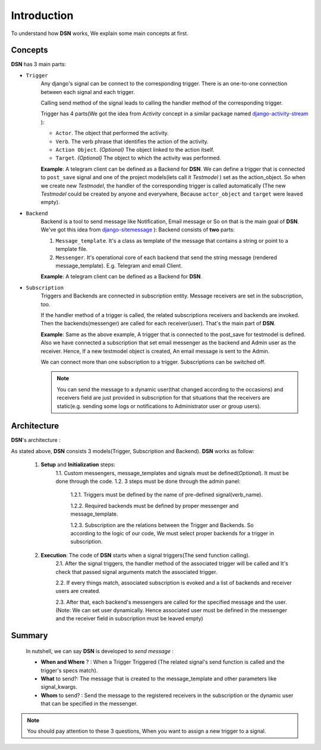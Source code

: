 =========================================
Introduction
=========================================

To understand how **DSN** works, We explain some main concepts at first.

.. _Introduction Concepts:

Concepts
========
**DSN** has 3 main parts:

.. _Introduction Concepts Trigger:

* ``Trigger``
    Any django's signal can be connect to the corresponding trigger. There is an one-to-one connection between each signal and each trigger.

    Calling send method of the signal leads to calling the handler method of the corresponding trigger.

    Trigger has 4 parts(We got the idea from *Activity* concept in a similar package named `django-activity-stream <https://github.com/justquick/django-activity-stream>`_ ):

    * ``Actor``. The object that performed the activity.
    * ``Verb``. The verb phrase that identifies the action of the activity.
    * ``Action Object``. *(Optional)* The object linked to the action itself.
    * ``Target``. *(Optional)* The object to which the activity was performed.

    **Example**: A telegram client can be defined as a Backend for **DSN**.
    We can define a trigger that is connected to ``post_save`` signal and
    one of the project models(lets call it *Testmodel* ) set as the action_object.
    So when we create new *Testmodel*, the handler of the corresponding trigger is called automatically
    (The new *Testmodel* could be created by anyone and everywhere, Because ``actor_object`` and ``target`` were leaved empty).

* ``Backend``
    Backend is a tool to send message like Notification, Email message or So on that is the main goal of **DSN**.
    We've got this idea from `django-sitemessage <https://github.com/idlesign/django-sitemessage>`_ ):
    Backend consists of **two** parts:

    1. ``Message_template``. It's a class as template of the message that contains a string or point to a template file.
    2. ``Messenger``. It's operational core of each backend that send the string message (rendered message_template). E.g. Telegram and email Client.

    **Example**: A telegram client can be defined as a Backend for **DSN**.

* ``Subscription``
    Triggers and Backends are connected in subscription entity.
    Message receivers are set in the subscription, too.

    If the handler method of a trigger is called, the related subscriptions receivers and backends are invoked.
    Then the backends(messenger) are called for each receiver(user). That's the main part of **DSN**.

    **Example**: Same as the above example, A trigger that is connected to the post_save for testmodel is defined.
    Also we have connected a subscription that set email messenger as the backend and Admin user as the receiver.
    Hence, If a new testmodel object is created, An email message is sent to the Admin.

    We can connect more than one subscription to a trigger. Subscriptions can be switched off.

    .. note::

        You can send the message to a dynamic user(that changed according to the occasions) and
        receivers field are just provided in subscription for that situations that the receivers are static(e.g. sending some logs or notifications to Administrator user or group users).


.. _Introduction Architecture:

Architecture
============

**DSN**'s architecture :

.. image:: images/DSN_Architecture.png
    :alt: DSN Architecture

As stated above, **DSN** consists 3 models(Trigger, Subscription and Backend).
**DSN** works as follow:
    1. **Setup** and **Initialization** steps:
        1.1. Custom messengers, message_templates and signals must be defined(*Optional*). It must be done through the code.
        1.2. 3 steps must be done through the admin panel:
            1.2.1. Triggers must be defined by the name of pre-defined signal(verb_name).

            1.2.2. Required backends must be defined by proper messenger and message_template.

            1.2.3. Subscription are the relations between the Trigger and Backends. So according to the logic of our code, We must select proper backends for a trigger in subscription.

    2. **Execution**: The code of **DSN** starts when a signal triggers(The send function calling).
        2.1. After the signal triggers, the handler method of the associated trigger will be called and It's check that passed signal arguments match the associated trigger.

        2.2. If every things match, associated subscription is evoked and a list of backends and receiver users are created.

        2.3. After that, each backend's messengers are called for the specified message and the user.
        (Note: We can set user dynamically. Hence associated user must be defined in the messenger and the receiver field in subscription must be leaved empty)

.. _Introduction Summary:

Summary
=======
    In nutshell, we can say **DSN** is developed to *send message* :

    * **When and Where** ? : When a Trigger Triggered (The related signal's send function is called and the trigger's specs match).
    * **What** to send?: The message that is created to the message_template and other parameters like signal_kwargs.
    * **Whom** to send? : Send the message to the registered receivers in the subscription or the dynamic user that can be specified in the messenger.


.. note::

    You should pay attention to these 3 questions, When you want to assign a new trigger to a signal.
